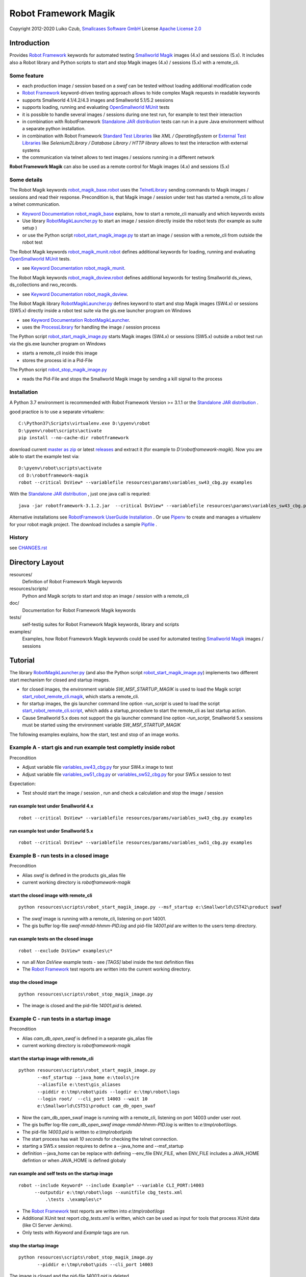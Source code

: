 Robot Framework Magik
=====================

Copyright 2012-2020 Luiko Czub, `Smallcases Software GmbH`_
License `Apache License 2.0`_

Introduction
------------

Provides `Robot Framework`_ keywords for automated testing `Smallworld Magik`_
images (4.x) and sessions (5.x).
It includes also a Robot library and Python scripts to start and stop Magik 
images (4.x) / sessions (5.x) with a remote_cli. 


Some feature
^^^^^^^^^^^^

- each production image / session based on a *swaf* can be tested without loading additional modification code
- `Robot Framework`_ keyword-driven testing approach allows to hide complex Magik requests in readable keywords
- supports Smallworld 4.1/4.2/4.3 images and Smallworld 5.1/5.2 sessions
- supports loading, running and evaluating `OpenSmallworld MUnit`_ tests
- it is possible to handle several images / sessions during one test run, for example to test their interaction
- in combination with RobotFramework `Standalone JAR distribution`_ tests can run in a pure Java environment without a separate python installation.
- in combination with Robot Framework `Standard Test Libraries`_  like *XML /  OperatingSystem* or `External Test Libraries`_ like *Selenium2Library / Database Library / HTTP library* allows to test the interaction with external systems 
- the communication via telnet allows to test images / sessions running in a different network

**Robot Framework Magik** can also be used as a remote control for Magik images (4.x) and sessions (5.x)

Some details
^^^^^^^^^^^^

The Robot Magik keywords robot_magik_base.robot_ uses the TelnetLibrary_ sending
commands to Magik images / sessions and read their response. 
Precondition is, that  Magik image / session under test has started a 
remote_cli to allow a telnet communication.

- `Keyword Documentation robot_magik_base`_ explains, how to start a remote_cli
  manually and which keywords exists
- Use library RobotMagikLauncher.py_ to start an image / session directly 
  inside the robot tests (for example as suite setup )
- or use the Python script robot_start_magik_image.py_ to 
  start an image / session with a remote_cli from outside the robot test
  
The Robot Magik keywords robot_magik_munit.robot_ defines additional keywords 
for loading, running and evaluating `OpenSmallworld MUnit`_ tests.

- see `Keyword Documentation robot_magik_munit`_.

The Robot Magik keywords robot_magik_dsview.robot_ defines additional keywords 
for testing Smallworld ds_views, ds_collections and rwo_records.

- see `Keyword Documentation robot_magik_dsview`_.

The Robot Magik library RobotMagikLauncher.py_ defines keyword to start and stop 
Magik images (SW4.x) or sessions (SW5.x) directly inside a robot test suite via 
the gis.exe launcher program on Windows

- see `Keyword Documentation RobotMagikLauncher`_.
- uses the ProcessLibrary_ for handling the image / session process

The Python script robot_start_magik_image.py_ starts Magik images (SW4.x) or 
sessions (SW5.x) outside a robot test run via the gis.exe launcher program on Windows

- starts a remote_cli inside this image
- stores the process id in a Pid-File

The Python script robot_stop_magik_image.py_

- reads the Pid-File and stops the Smallworld Magik image by sending a kill 
  signal to the process

Installation
^^^^^^^^^^^^
A Python 3.7 environment is recommended with Robot Framework Version >= 3.1.1 or the `Standalone JAR distribution`_ .

good practice is to use a separate virtualenv::

 C:\Python37\Scripts\virtualenv.exe D:\pyenv\robot
 D:\pyenv\robot\scripts\activate
 pip install --no-cache-dir robotframework
 
download current `master as zip`_ or latest `releases`_ and extract it (for example
to *D:\\robotframework-magik*). Now you are able to start the example test via::

 D:\pyenv\robot\scripts\activate
 cd D:\robotframework-magik
 robot --critical DsView* --variablefile resources\params\variables_sw43_cbg.py examples
 
With the `Standalone JAR distribution`_ , just one java call is requried::

 java -jar robotframework-3.1.2.jar  --critical DsView* --variablefile resources\params\variables_sw43_cbg.py examples
 
Alternative installations see `RobotFramework UserGuide Installation`_ .
Or use `Pipenv`_ to create and manages a virtualenv for your robot magik project. The download includes a sample Pipfile_ . 

History
^^^^^^^^^^^^
see `<CHANGES.rst>`_

Directory Layout
----------------

resources/
    Definition of Robot Framework Magik keywords

resources/scripts/
    Python and Magik scripts to start and stop an image / session with a remote_cli

doc/
    Documentation for Robot Framework Magik keywords

tests/
    self-testig suites for Robot Framework Magik keywords, library and scripts
    

examples/
    Examples, how Robot Framework Magik keywords could be used for automated 
    testing `Smallworld Magik`_ images / sessions


Tutorial
--------

The library RobotMagikLauncher.py_ (and also the Python script 
robot_start_magik_image.py_) implements two different start mechanism for 
closed and startup images.

- for closed images, the environment variable *SW_MSF_STARTUP_MAGIK* is used 
  to load the Magik script start_robot_remote_cli.magik_, which starts a
  remote_cli. 
- for startup images, the gis launcher command line option *-run_script* is 
  used to load the script start_robot_remote_cli.script_, which adds a 
  startup_procedure to start the remote_cli as last startup action.
- Cause Smallworld 5.x does not support the gis launcher command line option
  *-run_script*, Smallworld 5.x sessions must be started using the environment
  variable *SW_MSF_STARTUP_MAGIK*
	
The following examples explains, how the start, test and stop of an image 
works.

Example A - start gis and run example test completly inside robot
^^^^^^^^^^^^^^^^^^^^^^^^^^^^^^^^^^^^^^^^^^^^^^^^^^^^^^^^^^^^^^^^^^
Precondition

- Adjust variable file variables_sw43_cbg.py_ for your SW4.x image to test
- Adjust variable file variables_sw51_cbg.py_ or variables_sw52_cbg.py_ for your SW5.x session to test

Expectation:

- Test should start the image / session , run and check a calculation and stop the image / session

run example test under Smallworld 4.x
~~~~~~~~~~~~~~~~~~~~~~~~~~~~~~~~~~~~~~~~~~~~~~~~~~~~~~~~~~~~~~~~~~~
::

 robot --critical DsView* --variablefile resources/params/variables_sw43_cbg.py examples

run example test under Smallworld 5.x
~~~~~~~~~~~~~~~~~~~~~~~~~~~~~~~~~~~~~~~~~~~~~~~~~~~~~~~~~~~~~~~~~~~
::

 robot --critical DsView* --variablefile resources/params/variables_sw51_cbg.py examples

Example B - run tests in a closed image
^^^^^^^^^^^^^^^^^^^^^^^^^^^^^^^^^^^^^^^^^^^^^^^^^^^^^^^^^^^^^^^^^^

Precondition

- Alias *swaf* is defined in the products gis_alias file
- current working directory is *robotframework-magik*

start the closed image with remote_cli
~~~~~~~~~~~~~~~~~~~~~~~~~~~~~~~~~~~~~~~~~~~~~~~~~~~~~~~~~~~~~~~~~~~
::

 python resources\scripts\robot_start_magik_image.py --msf_startup e:\Smallworld\CST42\product swaf

- The *swaf* image is running with a remote_cli, listening on port 14001.
- The gis buffer log-file *swaf-mmdd-hhmm-PID.log* and pid-file 
  *14001.pid* are written to the users temp directory.

run example tests on the closed image
~~~~~~~~~~~~~~~~~~~~~~~~~~~~~~~~~~~~~~~~~~~~~~~~~~~~~~~~~~~~~~~~~~~
::

 robot --exclude DsView* examples\c*

- run all *Non DsView* example tests - see *[TAGS]* label inside the test definition files
- The `Robot Framework`_ test reports are written into the current working 
  directory.

stop the closed image
~~~~~~~~~~~~~~~~~~~~~~~~~~~~~~~~~~~~~~~~~~~~~~~~~~~~~~~~~~~~~~~~~~~
::

 python resources\scripts\robot_stop_magik_image.py

- The image is closed and the pid-file *14001.pid* is deleted.

Example C - run tests in a startup image
^^^^^^^^^^^^^^^^^^^^^^^^^^^^^^^^^^^^^^^^^^^^^^^^^^^^^^^^^^^^^^^^^^

Precondition

- Alias *cam_db_open_swaf* is defined in a separate gis_alias file
- current working directory is *robotframework-magik*

start the startup image with remote_cli
~~~~~~~~~~~~~~~~~~~~~~~~~~~~~~~~~~~~~~~~~~~~~~~~~~~~~~~~~~~~~~~~~~~
::

 python resources\scripts\robot_start_magik_image.py 
        --msf_startup --java_home e:\tools\jre
        --aliasfile e:\test\gis_aliases 
        --piddir e:\tmp\robot\pids --logdir e:\tmp\robot\logs 
        --login root/  --cli_port 14003 --wait 10
        e:\Smallworld\CST51\product cam_db_open_swaf

- Now the cam_db_open_swaf image is running with a remote_cli, listening on 
  port 14003 under user *root*.
- The gis buffer log-file *cam_db_open_swaf image-mmdd-hhmm-PID.log* is 
  written to *e:\\tmp\\robot\\logs*.
- The pid-file *14003.pid* is written to *e:\\tmp\\robot\\pids*
- The start process has wait *10 seconds* for checking the telnet connection.
- starting a SW5.x session requires to define a --java_home and --msf_startup
- definition --java_home can be replace with defining --env_file ENV_FILE, 
  when ENV_FILE includes a JAVA_HOME defintion or when JAVA_HOME is defined globaly

run example and self tests on the startup image
~~~~~~~~~~~~~~~~~~~~~~~~~~~~~~~~~~~~~~~~~~~~~~~~~~~~~~~~~~~~~~~~~~~
::

 robot --include Keyword* --include Example* --variable CLI_PORT:14003
       --outputdir e:\tmp\robot\logs --xunitfile cbg_tests.xml 
	   .\tests .\examples\c*

- The `Robot Framework`_ test reports are written into *e:\\tmp\\robot\\logs*
- Additional XUnit test report *cbg_tests.xml* is written, which can be used 
  as input for tools that process XUnit data (like CI Server Jenkins).
- Only tests with *Keyword* and *Example* tags are run.
 

stop the startup image
~~~~~~~~~~~~~~~~~~~~~~~~~~~~~~~~~~~~~~~~~~~~~~~~~~~~~~~~~~~~~~~~~~~
::

 python resources\scripts\robot_stop_magik_image.py 
        --piddir e:\tmp\robot\pids --cli_port 14003

The image is closed and the pid-file *14003.pid* is deleted.



.. _Smallcases Software GmbH: http://www.smallcases.de
.. _Apache License 2.0: http://www.apache.org/licenses/LICENSE-2.0
.. _Robot Framework: http://robotframework.org
.. _Smallworld Magik: https://en.wikipedia.org/wiki/Magik_%28programming_language%29
.. _TelnetLibrary: http://robotframework.org/robotframework/latest/libraries/Telnet.html
.. _Keyword Documentation robot_magik_base: http://lczub.github.com/robotframework-magik/doc/robot_magik_base.html
.. _Keyword Documentation robot_magik_munit: http://lczub.github.com/robotframework-magik/doc/robot_magik_munit.html
.. _Keyword Documentation robot_magik_dsview: http://lczub.github.com/robotframework-magik/doc/robot_magik_dsview.html
.. _Keyword Documentation RobotMagikLauncher: http://lczub.github.com/robotframework-magik/doc/RobotMagikLauncher.html
.. _releases: https://github.com/lczub/robotframework-magik/releases
.. _master as zip: https://github.com/lczub/robotframework-magik/archive/master.zip
.. _RobotMagikLauncher.py: resources/RobotMagikLauncher.py
.. _robot_start_magik_image.py: resources/scripts/robot_start_magik_image.py
.. _robot_magik_base.robot: resources/robot_magik_base.robot
.. _robot_magik_munit.robot: resources/robot_magik_munit.robot
.. _robot_magik_dsview.robot: resources/robot_magik_dsview.robot
.. _robot_stop_magik_image.py: resources/scripts/robot_stop_magik_image.py
.. _start_robot_remote_cli.magik: resources/scripts/start_robot_remote_cli.magik
.. _start_robot_remote_cli.script: resources/scripts/start_robot_remote_cli.script
.. _Standard Test Libraries: http://robotframework.org/#libraries
.. _External Test Libraries: http://robotframework.org/#libraries
.. _ProcessLibrary: http://robotframework.org/robotframework/latest/libraries/Process.html
.. _RobotFramework UserGuide Installation: http://robotframework.org/robotframework/latest/RobotFrameworkUserGuide.html#installation-instructions
.. _Standalone JAR distribution: http://robotframework.org/robotframework/latest/RobotFrameworkUserGuide.html#standalone-jar-distribution
.. _Jython: http://jython.org/
.. _variables_sw43_cbg.py: resources/params/variables_sw43_cbg.py
.. _variables_sw51_cbg.py: resources/params/variables_sw51_cbg.py
.. _variables_sw52_cbg.py: resources/params/variables_sw52_cbg.py
.. _Pipenv: https://docs.pipenv.org/en/latest/
.. _Pipfile: Pipfile
.. _OpenSmallworld MUnit: https://github.com/OpenSmallworld/munit
